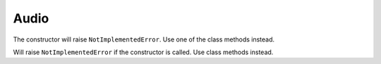Audio
=====

.. module:: sf.audio


.. class:: SoundBuffer

   The constructor will raise ``NotImplementedError``. Use one of the class
   methods instead.

   .. attribute:: channels_count
   .. attribute:: duration
   .. attribute:: sample_rate
   .. attribute:: samples
   .. attribute:: samples_count

   .. classmethod:: load_from_file(filename)
   .. classmethod:: load_from_memory(str data)
   .. classmethod:: load_from_samples(list samples, int channels_count, int sample_rate)

   .. method:: save_to_file(filename)


.. class:: Sound([SoundBuffer buffer])

   .. attribute:: attenuation
   .. attribute:: buffer
   .. attribute:: loop
   .. attribute:: min_distance
   .. attribute:: pitch
   .. attribute:: playing_offset
   .. attribute:: position
   .. attribute:: relative_to_listener
   .. attribute:: status

      Read-only. Can be one of:

      * sf.Sound.STOPPED
      * sf.Sound.PAUSED
      * sf.Sound.PLAYING

   .. attribute:: volume

   .. method:: pause()
   .. method:: play()
   .. method:: stop()


.. class:: Music

   Will raise ``NotImplementedError`` if the constructor is called. Use class
   methods instead.

   .. attribute:: attenuation
   .. attribute:: channels_count
   .. attribute:: duration
   .. attribute:: loop
   .. attribute:: min_distance
   .. attribute:: pitch
   .. attribute:: playing_offset
   .. attribute:: position
   .. attribute:: relative_to_listener
   .. attribute:: sample_rate
   .. attribute:: status

      Read-onlt. Can be one of:

      * sf.Music.STOPPED
      * sf.Music.PAUSED
      * sf.Music.PLAYING

   .. attribute:: volume

   .. classmethod:: open_from_file(filename)
   .. classmethod:: open_from_memory(str data)

   .. method:: pause()
   .. method:: play()
   .. method:: stop()
